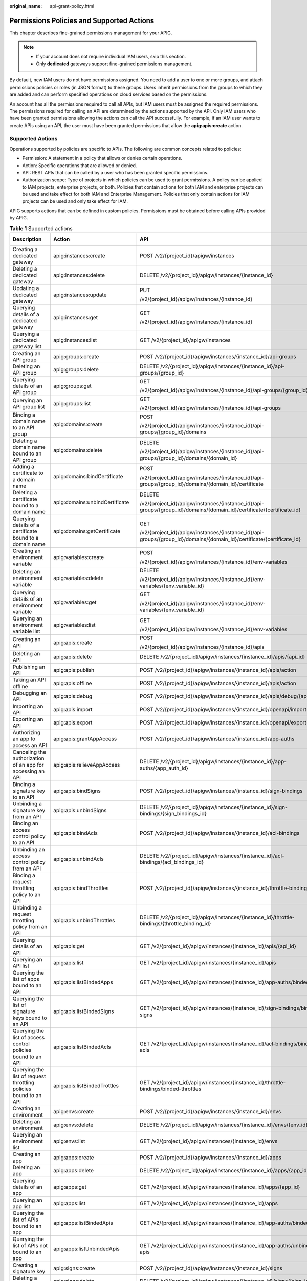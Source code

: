 :original_name: api-grant-policy.html

.. _api-grant-policy:

Permissions Policies and Supported Actions
==========================================

This chapter describes fine-grained permissions management for your APIG.

.. note::

   -  If your account does not require individual IAM users, skip this section.
   -  Only **dedicated** gateways support fine-grained permissions management.

By default, new IAM users do not have permissions assigned. You need to add a user to one or more groups, and attach permissions policies or roles (in JSON format) to these groups. Users inherit permissions from the groups to which they are added and can perform specified operations on cloud services based on the permissions.

An account has all the permissions required to call all APIs, but IAM users must be assigned the required permissions. The permissions required for calling an API are determined by the actions supported by the API. Only IAM users who have been granted permissions allowing the actions can call the API successfully. For example, if an IAM user wants to create APIs using an API, the user must have been granted permissions that allow the **apig:apis:create** action.

Supported Actions
-----------------

Operations supported by policies are specific to APIs. The following are common concepts related to policies:

-  Permission: A statement in a policy that allows or denies certain operations.
-  Action: Specific operations that are allowed or denied.
-  API: REST APIs that can be called by a user who has been granted specific permissions.
-  Authorization scope: Type of projects in which policies can be used to grant permissions. A policy can be applied to IAM projects, enterprise projects, or both. Policies that contain actions for both IAM and enterprise projects can be used and take effect for both IAM and Enterprise Management. Policies that only contain actions for IAM projects can be used and only take effect for IAM.

APIG supports actions that can be defined in custom policies. Permissions must be obtained before calling APIs provided by APIG.

.. table:: **Table 1** Supported actions

   +------------------------------------------------------------------+---------------------------------+-----------------------------------------------------------------------------------------------------------------------+-------------+--------------------+
   | Description                                                      | Action                          | API                                                                                                                   | IAM Project | Enterprise Project |
   +==================================================================+=================================+=======================================================================================================================+=============+====================+
   | Creating a dedicated gateway                                     | apig:instances:create           | POST /v2/{project_id}/apigw/instances                                                                                 | Y           | Y                  |
   +------------------------------------------------------------------+---------------------------------+-----------------------------------------------------------------------------------------------------------------------+-------------+--------------------+
   | Deleting a dedicated gateway                                     | apig:instances:delete           | DELETE /v2/{project_id}/apigw/instances/{instance_id}                                                                 | Y           | Y                  |
   +------------------------------------------------------------------+---------------------------------+-----------------------------------------------------------------------------------------------------------------------+-------------+--------------------+
   | Updating a dedicated gateway                                     | apig:instances:update           | PUT                                                                                                                   | Y           | Y                  |
   |                                                                  |                                 |                                                                                                                       |             |                    |
   |                                                                  |                                 | /v2/{project_id}/apigw/instances/{instance_id}                                                                        |             |                    |
   +------------------------------------------------------------------+---------------------------------+-----------------------------------------------------------------------------------------------------------------------+-------------+--------------------+
   | Querying details of a dedicated gateway                          | apig:instances:get              | GET                                                                                                                   | Y           | Y                  |
   |                                                                  |                                 |                                                                                                                       |             |                    |
   |                                                                  |                                 | /v2/{project_id}/apigw/instances/{instance_id}                                                                        |             |                    |
   +------------------------------------------------------------------+---------------------------------+-----------------------------------------------------------------------------------------------------------------------+-------------+--------------------+
   | Querying a dedicated gateway list                                | apig:instances:list             | GET /v2/{project_id}/apigw/instances                                                                                  | Y           | Y                  |
   +------------------------------------------------------------------+---------------------------------+-----------------------------------------------------------------------------------------------------------------------+-------------+--------------------+
   | Creating an API group                                            | apig:groups:create              | POST /v2/{project_id}/apigw/instances/{instance_id}/api-groups                                                        | Y           | Y                  |
   +------------------------------------------------------------------+---------------------------------+-----------------------------------------------------------------------------------------------------------------------+-------------+--------------------+
   | Deleting an API group                                            | apig:groups:delete              | DELETE /v2/{project_id}/apigw/instances/{instance_id}/api-groups/{group_id}                                           | Y           | Y                  |
   +------------------------------------------------------------------+---------------------------------+-----------------------------------------------------------------------------------------------------------------------+-------------+--------------------+
   | Querying details of an API group                                 | apig:groups:get                 | GET                                                                                                                   | Y           | Y                  |
   |                                                                  |                                 |                                                                                                                       |             |                    |
   |                                                                  |                                 | /v2/{project_id}/apigw/instances/{instance_id}/api-groups/{group_id}                                                  |             |                    |
   +------------------------------------------------------------------+---------------------------------+-----------------------------------------------------------------------------------------------------------------------+-------------+--------------------+
   | Querying an API group list                                       | apig:groups:list                | GET                                                                                                                   | Y           | Y                  |
   |                                                                  |                                 |                                                                                                                       |             |                    |
   |                                                                  |                                 | /v2/{project_id}/apigw/instances/{instance_id}/api-groups                                                             |             |                    |
   +------------------------------------------------------------------+---------------------------------+-----------------------------------------------------------------------------------------------------------------------+-------------+--------------------+
   | Binding a domain name to an API group                            | apig:domains:create             | POST                                                                                                                  | Y           | Y                  |
   |                                                                  |                                 |                                                                                                                       |             |                    |
   |                                                                  |                                 | /v2/{project_id}/apigw/instances/{instance_id}/api-groups/{group_id}/domains                                          |             |                    |
   +------------------------------------------------------------------+---------------------------------+-----------------------------------------------------------------------------------------------------------------------+-------------+--------------------+
   | Deleting a domain name bound to an API group                     | apig:domains:delete             | DELETE                                                                                                                | Y           | Y                  |
   |                                                                  |                                 |                                                                                                                       |             |                    |
   |                                                                  |                                 | /v2/{project_id}/apigw/instances/{instance_id}/api-groups/{group_id}/domains/{domain_id}                              |             |                    |
   +------------------------------------------------------------------+---------------------------------+-----------------------------------------------------------------------------------------------------------------------+-------------+--------------------+
   | Adding a certificate to a domain name                            | apig:domains:bindCertificate    | POST                                                                                                                  | Y           | Y                  |
   |                                                                  |                                 |                                                                                                                       |             |                    |
   |                                                                  |                                 | /v2/{project_id}/apigw/instances/{instance_id}/api-groups/{group_id}/domains/{domain_id}/certificate                  |             |                    |
   +------------------------------------------------------------------+---------------------------------+-----------------------------------------------------------------------------------------------------------------------+-------------+--------------------+
   | Deleting a certificate bound to a domain name                    | apig:domains:unbindCertificate  | DELETE                                                                                                                | Y           | Y                  |
   |                                                                  |                                 |                                                                                                                       |             |                    |
   |                                                                  |                                 | /v2/{project_id}/apigw/instances/{instance_id}/api-groups/{group_id}/domains/{domain_id}/certificate/{certificate_id} |             |                    |
   +------------------------------------------------------------------+---------------------------------+-----------------------------------------------------------------------------------------------------------------------+-------------+--------------------+
   | Querying details of a certificate bound to a domain name         | apig:domains:getCertificate     | GET                                                                                                                   | Y           | Y                  |
   |                                                                  |                                 |                                                                                                                       |             |                    |
   |                                                                  |                                 | /v2/{project_id}/apigw/instances/{instance_id}/api-groups/{group_id}/domains/{domain_id}/certificate/{certificate_id} |             |                    |
   +------------------------------------------------------------------+---------------------------------+-----------------------------------------------------------------------------------------------------------------------+-------------+--------------------+
   | Creating an environment variable                                 | apig:variables:create           | POST                                                                                                                  | Y           | Y                  |
   |                                                                  |                                 |                                                                                                                       |             |                    |
   |                                                                  |                                 | /v2/{project_id}/apigw/instances/{instance_id}/env-variables                                                          |             |                    |
   +------------------------------------------------------------------+---------------------------------+-----------------------------------------------------------------------------------------------------------------------+-------------+--------------------+
   | Deleting an environment variable                                 | apig:variables:delete           | DELETE                                                                                                                | Y           | Y                  |
   |                                                                  |                                 |                                                                                                                       |             |                    |
   |                                                                  |                                 | /v2/{project_id}/apigw/instances/{instance_id}/env-variables/{env_variable_id}                                        |             |                    |
   +------------------------------------------------------------------+---------------------------------+-----------------------------------------------------------------------------------------------------------------------+-------------+--------------------+
   | Querying details of an environment variable                      | apig:variables:get              | GET                                                                                                                   | Y           | Y                  |
   |                                                                  |                                 |                                                                                                                       |             |                    |
   |                                                                  |                                 | /v2/{project_id}/apigw/instances/{instance_id}/env-variables/{env_variable_id}                                        |             |                    |
   +------------------------------------------------------------------+---------------------------------+-----------------------------------------------------------------------------------------------------------------------+-------------+--------------------+
   | Querying an environment variable list                            | apig:variables:list             | GET                                                                                                                   | Y           | Y                  |
   |                                                                  |                                 |                                                                                                                       |             |                    |
   |                                                                  |                                 | /v2/{project_id}/apigw/instances/{instance_id}/env-variables                                                          |             |                    |
   +------------------------------------------------------------------+---------------------------------+-----------------------------------------------------------------------------------------------------------------------+-------------+--------------------+
   | Creating an API                                                  | apig:apis:create                | POST                                                                                                                  | Y           | Y                  |
   |                                                                  |                                 |                                                                                                                       |             |                    |
   |                                                                  |                                 | /v2/{project_id}/apigw/instances/{instance_id}/apis                                                                   |             |                    |
   +------------------------------------------------------------------+---------------------------------+-----------------------------------------------------------------------------------------------------------------------+-------------+--------------------+
   | Deleting an API                                                  | apig:apis:delete                | DELETE /v2/{project_id}/apigw/instances/{instance_id}/apis/{api_id}                                                   | Y           | Y                  |
   +------------------------------------------------------------------+---------------------------------+-----------------------------------------------------------------------------------------------------------------------+-------------+--------------------+
   | Publishing an API                                                | apig:apis:publish               | POST /v2/{project_id}/apigw/instances/{instance_id}/apis/action                                                       | Y           | Y                  |
   +------------------------------------------------------------------+---------------------------------+-----------------------------------------------------------------------------------------------------------------------+-------------+--------------------+
   | Taking an API offline                                            | apig:apis:offline               | POST /v2/{project_id}/apigw/instances/{instance_id}/apis/action                                                       | Y           | Y                  |
   +------------------------------------------------------------------+---------------------------------+-----------------------------------------------------------------------------------------------------------------------+-------------+--------------------+
   | Debugging an API                                                 | apig:apis:debug                 | POST /v2/{project_id}/apigw/instances/{instance_id}/apis/debug/{api_id}                                               | Y           | Y                  |
   +------------------------------------------------------------------+---------------------------------+-----------------------------------------------------------------------------------------------------------------------+-------------+--------------------+
   | Importing an API                                                 | apig:apis:import                | POST /v2/{project_id}/apigw/instances/{instance_id}/openapi/import                                                    | Y           | Y                  |
   +------------------------------------------------------------------+---------------------------------+-----------------------------------------------------------------------------------------------------------------------+-------------+--------------------+
   | Exporting an API                                                 | apig:apis:export                | POST /v2/{project_id}/apigw/instances/{instance_id}/openapi/export                                                    | Y           | Y                  |
   +------------------------------------------------------------------+---------------------------------+-----------------------------------------------------------------------------------------------------------------------+-------------+--------------------+
   | Authorizing an app to access an API                              | apig:apis:grantAppAccess        | POST /v2/{project_id}/apigw/instances/{instance_id}/app-auths                                                         | Y           | Y                  |
   +------------------------------------------------------------------+---------------------------------+-----------------------------------------------------------------------------------------------------------------------+-------------+--------------------+
   | Canceling the authorization of an app for accessing an API       | apig:apis:relieveAppAccess      | DELETE /v2/{project_id}/apigw/instances/{instance_id}/app-auths/{app_auth_id}                                         | Y           | Y                  |
   +------------------------------------------------------------------+---------------------------------+-----------------------------------------------------------------------------------------------------------------------+-------------+--------------------+
   | Binding a signature key to an API                                | apig:apis:bindSigns             | POST /v2/{project_id}/apigw/instances/{instance_id}/sign-bindings                                                     | Y           | Y                  |
   +------------------------------------------------------------------+---------------------------------+-----------------------------------------------------------------------------------------------------------------------+-------------+--------------------+
   | Unbinding a signature key from an API                            | apig:apis:unbindSigns           | DELETE /v2/{project_id}/apigw/instances/{instance_id}/sign-bindings/{sign_bindings_id}                                | Y           | Y                  |
   +------------------------------------------------------------------+---------------------------------+-----------------------------------------------------------------------------------------------------------------------+-------------+--------------------+
   | Binding an access control policy to an API                       | apig:apis:bindAcls              | POST /v2/{project_id}/apigw/instances/{instance_id}/acl-bindings                                                      | Y           | Y                  |
   +------------------------------------------------------------------+---------------------------------+-----------------------------------------------------------------------------------------------------------------------+-------------+--------------------+
   | Unbinding an access control policy from an API                   | apig:apis:unbindAcls            | DELETE /v2/{project_id}/apigw/instances/{instance_id}/acl-bindings/{acl_bindings_id}                                  | Y           | Y                  |
   +------------------------------------------------------------------+---------------------------------+-----------------------------------------------------------------------------------------------------------------------+-------------+--------------------+
   | Binding a request throttling policy to an API                    | apig:apis:bindThrottles         | POST /v2/{project_id}/apigw/instances/{instance_id}/throttle-bindings                                                 | Y           | Y                  |
   +------------------------------------------------------------------+---------------------------------+-----------------------------------------------------------------------------------------------------------------------+-------------+--------------------+
   | Unbinding a request throttling policy from an API                | apig:apis:unbindThrottles       | DELETE /v2/{project_id}/apigw/instances/{instance_id}/throttle-bindings/{throttle_binding_id}                         | Y           | Y                  |
   +------------------------------------------------------------------+---------------------------------+-----------------------------------------------------------------------------------------------------------------------+-------------+--------------------+
   | Querying details of an API                                       | apig:apis:get                   | GET /v2/{project_id}/apigw/instances/{instance_id}/apis/{api_id}                                                      | Y           | Y                  |
   +------------------------------------------------------------------+---------------------------------+-----------------------------------------------------------------------------------------------------------------------+-------------+--------------------+
   | Querying an API list                                             | apig:apis:list                  | GET /v2/{project_id}/apigw/instances/{instance_id}/apis                                                               | Y           | Y                  |
   +------------------------------------------------------------------+---------------------------------+-----------------------------------------------------------------------------------------------------------------------+-------------+--------------------+
   | Querying the list of apps bound to an API                        | apig:apis:listBindedApps        | GET /v2/{project_id}/apigw/instances/{instance_id}/app-auths/binded-apps                                              | Y           | Y                  |
   +------------------------------------------------------------------+---------------------------------+-----------------------------------------------------------------------------------------------------------------------+-------------+--------------------+
   | Querying the list of signature keys bound to an API              | apig:apis:listBindedSigns       | GET /v2/{project_id}/apigw/instances/{instance_id}/sign-bindings/binded-signs                                         | Y           | Y                  |
   +------------------------------------------------------------------+---------------------------------+-----------------------------------------------------------------------------------------------------------------------+-------------+--------------------+
   | Querying the list of access control policies bound to an API     | apig:apis:listBindedAcls        | GET /v2/{project_id}/apigw/instances/{instance_id}/acl-bindings/binded-acls                                           | Y           | Y                  |
   +------------------------------------------------------------------+---------------------------------+-----------------------------------------------------------------------------------------------------------------------+-------------+--------------------+
   | Querying the list of request throttling policies bound to an API | apig:apis:listBindedTrottles    | GET /v2/{project_id}/apigw/instances/{instance_id}/throttle-bindings/binded-throttles                                 | Y           | Y                  |
   +------------------------------------------------------------------+---------------------------------+-----------------------------------------------------------------------------------------------------------------------+-------------+--------------------+
   | Creating an environment                                          | apig:envs:create                | POST /v2/{project_id}/apigw/instances/{instance_id}/envs                                                              | Y           | Y                  |
   +------------------------------------------------------------------+---------------------------------+-----------------------------------------------------------------------------------------------------------------------+-------------+--------------------+
   | Deleting an environment                                          | apig:envs:delete                | DELETE /v2/{project_id}/apigw/instances/{instance_id}/envs/{env_id}                                                   | Y           | Y                  |
   +------------------------------------------------------------------+---------------------------------+-----------------------------------------------------------------------------------------------------------------------+-------------+--------------------+
   | Querying an environment list                                     | apig:envs:list                  | GET /v2/{project_id}/apigw/instances/{instance_id}/envs                                                               | Y           | Y                  |
   +------------------------------------------------------------------+---------------------------------+-----------------------------------------------------------------------------------------------------------------------+-------------+--------------------+
   | Creating an app                                                  | apig:apps:create                | POST /v2/{project_id}/apigw/instances/{instance_id}/apps                                                              | Y           | Y                  |
   +------------------------------------------------------------------+---------------------------------+-----------------------------------------------------------------------------------------------------------------------+-------------+--------------------+
   | Deleting an app                                                  | apig:apps:delete                | DELETE /v2/{project_id}/apigw/instances/{instance_id}/apps/{app_id}                                                   | Y           | Y                  |
   +------------------------------------------------------------------+---------------------------------+-----------------------------------------------------------------------------------------------------------------------+-------------+--------------------+
   | Querying details of an app                                       | apig:apps:get                   | GET /v2/{project_id}/apigw/instances/{instance_id}/apps/{app_id}                                                      | Y           | Y                  |
   +------------------------------------------------------------------+---------------------------------+-----------------------------------------------------------------------------------------------------------------------+-------------+--------------------+
   | Querying an app list                                             | apig:apps:list                  | GET /v2/{project_id}/apigw/instances/{instance_id}/apps                                                               | Y           | Y                  |
   +------------------------------------------------------------------+---------------------------------+-----------------------------------------------------------------------------------------------------------------------+-------------+--------------------+
   | Querying the list of APIs bound to an app                        | apig:apps:listBindedApis        | GET /v2/{project_id}/apigw/instances/{instance_id}/app-auths/binded-apis                                              | Y           | Y                  |
   +------------------------------------------------------------------+---------------------------------+-----------------------------------------------------------------------------------------------------------------------+-------------+--------------------+
   | Querying the list of APIs not bound to an app                    | apig:apps:listUnbindedApis      | GET /v2/{project_id}/apigw/instances/{instance_id}/app-auths/unbinded-apis                                            | Y           | Y                  |
   +------------------------------------------------------------------+---------------------------------+-----------------------------------------------------------------------------------------------------------------------+-------------+--------------------+
   | Creating a signature key                                         | apig:signs:create               | POST /v2/{project_id}/apigw/instances/{instance_id}/signs                                                             | Y           | Y                  |
   +------------------------------------------------------------------+---------------------------------+-----------------------------------------------------------------------------------------------------------------------+-------------+--------------------+
   | Deleting a signature key                                         | apig:signs:delete               | DELETE /v2/{project_id}/apigw/instances/{instance_id}/signs/{sign_id}                                                 | Y           | Y                  |
   +------------------------------------------------------------------+---------------------------------+-----------------------------------------------------------------------------------------------------------------------+-------------+--------------------+
   | Querying a signature key list                                    | apig:signs:list                 | GET /v2/{project_id}/apigw/instances/{instance_id}/signs                                                              | Y           | Y                  |
   +------------------------------------------------------------------+---------------------------------+-----------------------------------------------------------------------------------------------------------------------+-------------+--------------------+
   | Querying the list of APIs bound to a signature key               | apig:signs:listBindedApis       | GET /v2/{project_id}/apigw/instances/{instance_id}/sign-bindings/binded-apis                                          | Y           | Y                  |
   +------------------------------------------------------------------+---------------------------------+-----------------------------------------------------------------------------------------------------------------------+-------------+--------------------+
   | Querying the list of APIs not bound to a signature key           | apig:signs:listUnbindedApis     | GET /v2/{project_id}/apigw/instances/{instance_id}/sign-bindings/unbinded-apis                                        | Y           | Y                  |
   +------------------------------------------------------------------+---------------------------------+-----------------------------------------------------------------------------------------------------------------------+-------------+--------------------+
   | Creating an access control policy                                | apig:acls:create                | POST /v2/{project_id}/apigw/instances/{instance_id}/acls                                                              | Y           | Y                  |
   +------------------------------------------------------------------+---------------------------------+-----------------------------------------------------------------------------------------------------------------------+-------------+--------------------+
   | Deleting an access control policy                                | apig:acls:delete                | DELETE /v2/{project_id}/apigw/instances/{instance_id}/acls/{acl_id}                                                   | Y           | Y                  |
   +------------------------------------------------------------------+---------------------------------+-----------------------------------------------------------------------------------------------------------------------+-------------+--------------------+
   | Querying details of an access control policy                     | apig:acls:get                   | GET /v2/{project_id}/apigw/instances/{instance_id}/acls/{acl_id}                                                      | Y           | Y                  |
   +------------------------------------------------------------------+---------------------------------+-----------------------------------------------------------------------------------------------------------------------+-------------+--------------------+
   | Querying an access control policy list                           | apig:acls:list                  | GET /v2/{project_id}/apigw/instances/{instance_id}/acls                                                               | Y           | Y                  |
   +------------------------------------------------------------------+---------------------------------+-----------------------------------------------------------------------------------------------------------------------+-------------+--------------------+
   | Querying the list of APIs bound to an access control policy      | apig:acls:listBindedApis        | GET /v2/{project_id}/apigw/instances/{instance_id}/acl-bindings/binded-apis                                           | Y           | Y                  |
   +------------------------------------------------------------------+---------------------------------+-----------------------------------------------------------------------------------------------------------------------+-------------+--------------------+
   | Querying the list of APIs not bound to an access control policy  | apig:acls:listUnbindedApis      | GET /v2/{project_id}/apigw/instances/{instance_id}/acl-bindings/unbinded-apis                                         | Y           | Y                  |
   +------------------------------------------------------------------+---------------------------------+-----------------------------------------------------------------------------------------------------------------------+-------------+--------------------+
   | Creating a request throttling policy                             | apig:throttles:create           | POST /v2/{project_id}/apigw/instances/{instance_id}/throttles                                                         | Y           | Y                  |
   +------------------------------------------------------------------+---------------------------------+-----------------------------------------------------------------------------------------------------------------------+-------------+--------------------+
   | Deleting a request throttling policy                             | apig:throttles:delete           | DELETE /v2/{project_id}/apigw/instances/{instance_id}/throttles/{throttle_id}                                         | Y           | Y                  |
   +------------------------------------------------------------------+---------------------------------+-----------------------------------------------------------------------------------------------------------------------+-------------+--------------------+
   | Querying details of a request throttling policy                  | apig:throttles:get              | GET /v2/{project_id}/apigw/instances/{instance_id}/throttles/{throttle_id}                                            | Y           | Y                  |
   +------------------------------------------------------------------+---------------------------------+-----------------------------------------------------------------------------------------------------------------------+-------------+--------------------+
   | Querying a request control policy list                           | apig:throttles:list             | GET /v2/{project_id}/apigw/instances/{instance_id}/throttles                                                          | Y           | Y                  |
   +------------------------------------------------------------------+---------------------------------+-----------------------------------------------------------------------------------------------------------------------+-------------+--------------------+
   | Querying the list of APIs bound to a request control policy      | apig:throttles:listBindedApis   | GET /v2/{project_id}/apigw/instances/{instance_id}/throttle-bindings/binded-apis                                      | Y           | Y                  |
   +------------------------------------------------------------------+---------------------------------+-----------------------------------------------------------------------------------------------------------------------+-------------+--------------------+
   | Querying the list of APIs not bound to a request control policy  | apig:throttles:listUnbindedApis | GET /v2/{project_id}/apigw/instances/{instance_id}/throttle-bindings/unbinded-apis                                    | Y           | Y                  |
   +------------------------------------------------------------------+---------------------------------+-----------------------------------------------------------------------------------------------------------------------+-------------+--------------------+
   | Creating an excluded request throttling configuration            | apig:specialThrottles:create    | POST /v2/{project_id}/apigw/instances/{instance_id}/throttles/{throttle_id}/throttle-specials                         | Y           | Y                  |
   +------------------------------------------------------------------+---------------------------------+-----------------------------------------------------------------------------------------------------------------------+-------------+--------------------+
   | Deleting an excluded request throttling configuration            | apig:specialThrottles:delete    | DELETE /v2/{project_id}/apigw/instances/{instance_id}/throttles/{throttle_id}/throttle-specials/{strategy_id}         | Y           | Y                  |
   +------------------------------------------------------------------+---------------------------------+-----------------------------------------------------------------------------------------------------------------------+-------------+--------------------+
   | Querying excluded request throttling configurations              | apig:specialThrottles:get       | GET /v2/{project_id}/apigw/instances/{instance_id}/throttles/{throttle_id}/throttle-specials                          | Y           | Y                  |
   +------------------------------------------------------------------+---------------------------------+-----------------------------------------------------------------------------------------------------------------------+-------------+--------------------+
   | Creating a VPC channel                                           | apig:vpcChannels:create         | POST /v2/{project_id}/apigw/instances/{instance_id}/vpc-channels                                                      | Y           | Y                  |
   +------------------------------------------------------------------+---------------------------------+-----------------------------------------------------------------------------------------------------------------------+-------------+--------------------+
   | Deleting a VPC channel                                           | apig:vpcChannels:delete         | DELETE /v2/{project_id}/apigw/instances/{instance_id}/vpc-channels/{vpc_channel_id}                                   | Y           | Y                  |
   +------------------------------------------------------------------+---------------------------------+-----------------------------------------------------------------------------------------------------------------------+-------------+--------------------+
   | Updating a VPC channel                                           | apig:vpcChannels:update         | PUT /v2/{project_id}/apigw/instances/{instance_id}/vpc-channels/{vpc_channel_id}                                      | Y           | Y                  |
   +------------------------------------------------------------------+---------------------------------+-----------------------------------------------------------------------------------------------------------------------+-------------+--------------------+
   | Creating a backend instance                                      | apig:vpcChannels:addInstance    | POST /v2/{project_id}/apigw/instances/{instance_id}/vpc-channels/{vpc_channel_id}/members                             | Y           | Y                  |
   +------------------------------------------------------------------+---------------------------------+-----------------------------------------------------------------------------------------------------------------------+-------------+--------------------+
   | Deleting a backend instance                                      | apig:vpcChannels:deleteInstance | DELETE /v2/{project_id}/apigw/instances/{instance_id}/vpc-channels/{vpc_channel_id}/members/{member_id}               | Y           | Y                  |
   +------------------------------------------------------------------+---------------------------------+-----------------------------------------------------------------------------------------------------------------------+-------------+--------------------+
   | Querying details of a VPC channel                                | apig:vpcs:get                   | GET /v2/{project_id}/apigw/instances/{instance_id}/vpc-channels/{vpc_channel_id}                                      | Y           | Y                  |
   +------------------------------------------------------------------+---------------------------------+-----------------------------------------------------------------------------------------------------------------------+-------------+--------------------+
   | Querying a VPC channel list                                      | apig:vpcs:list                  | GET /v2/{project_id}/apigw/instances/{instance_id}/vpc-channels                                                       | Y           | Y                  |
   +------------------------------------------------------------------+---------------------------------+-----------------------------------------------------------------------------------------------------------------------+-------------+--------------------+
   | Creating a custom authorizer                                     | apig:authorizers:create         | POST /v2/{project_id}/apigw/instances/{instance_id}/authorizers                                                       | Y           | Y                  |
   +------------------------------------------------------------------+---------------------------------+-----------------------------------------------------------------------------------------------------------------------+-------------+--------------------+
   | Deleting a custom authorizer                                     | apig:authorizers:delete         | DELETE /v2/{project_id}/apigw/instances/{instance_id}/authorizers/{authorizer_id}                                     | Y           | Y                  |
   +------------------------------------------------------------------+---------------------------------+-----------------------------------------------------------------------------------------------------------------------+-------------+--------------------+
   | Querying details of a custom authorizer                          | apig:authorizers:get            | GET /v2/{project_id}/apigw/instances/{instance_id}/authorizers/{authorizer_id}                                        | Y           | Y                  |
   +------------------------------------------------------------------+---------------------------------+-----------------------------------------------------------------------------------------------------------------------+-------------+--------------------+
   | Query a custom authorizer list                                   | apig:authorizers:list           | GET /v2/{project_id}/apigw/instances/{instance_id}/authorizers                                                        | Y           | Y                  |
   +------------------------------------------------------------------+---------------------------------+-----------------------------------------------------------------------------------------------------------------------+-------------+--------------------+
   | Querying a tag list                                              | apig:tags:list                  | GET /v2/{project_id}/apigw/instances/{instance_id}/tags                                                               | Y           | Y                  |
   +------------------------------------------------------------------+---------------------------------+-----------------------------------------------------------------------------------------------------------------------+-------------+--------------------+
   | Querying an instance feature list                                | apig:features:list              | GET /v2/{project_id}/apigw/instances/{instance_id}/features                                                           | Y           | Y                  |
   +------------------------------------------------------------------+---------------------------------+-----------------------------------------------------------------------------------------------------------------------+-------------+--------------------+
   | Creating an instance feature                                     | apig:features:create            | POST /v2/{project_id}/apigw/instances/{instance_id}/features                                                          | Y           | Y                  |
   +------------------------------------------------------------------+---------------------------------+-----------------------------------------------------------------------------------------------------------------------+-------------+--------------------+
